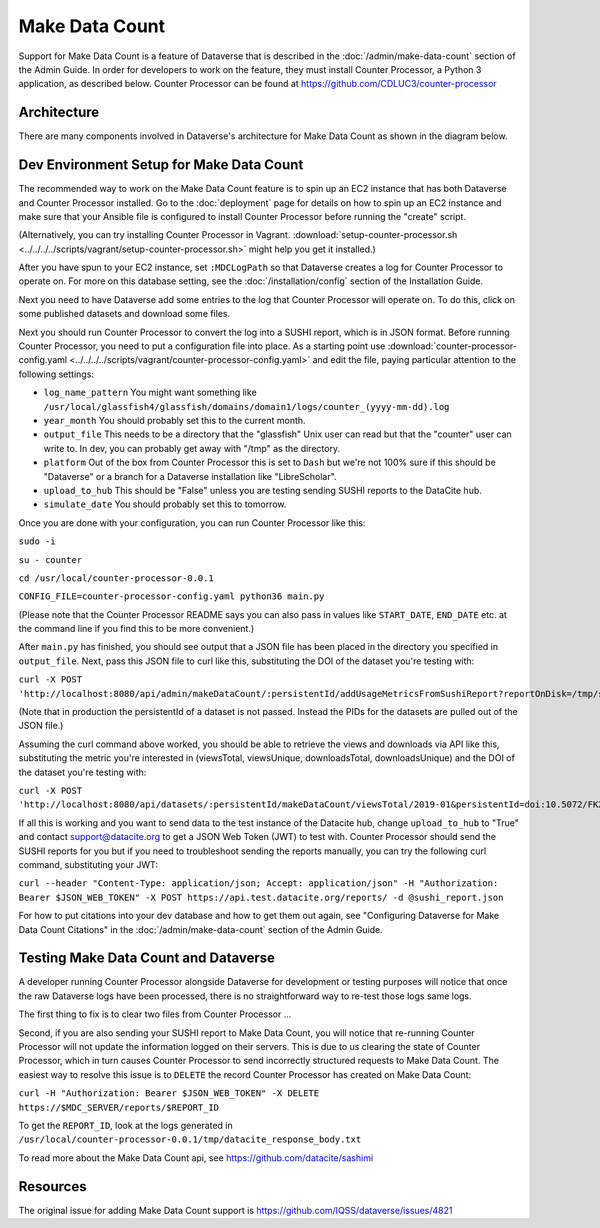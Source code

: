 Make Data Count
===============

Support for Make Data Count is a feature of Dataverse that is described in the :doc:`/admin/make-data-count` section of the Admin Guide. In order for developers to work on the feature, they must install Counter Processor, a Python 3 application, as described below. Counter Processor can be found at https://github.com/CDLUC3/counter-processor

Architecture
------------

There are many components involved in Dataverse's architecture for Make Data Count as shown in the diagram below.

|makedatacount_components|

Dev Environment Setup for Make Data Count
-----------------------------------------

The recommended way to work on the Make Data Count feature is to spin up an EC2 instance that has both Dataverse and Counter Processor installed. Go to the :doc:`deployment` page for details on how to spin up an EC2 instance and make sure that your Ansible file is configured to install Counter Processor before running the "create" script.

(Alternatively, you can try installing Counter Processor in Vagrant. :download:`setup-counter-processor.sh <../../../../scripts/vagrant/setup-counter-processor.sh>` might help you get it installed.)

After you have spun to your EC2 instance, set ``:MDCLogPath`` so that Dataverse creates a log for Counter Processor to operate on. For more on this database setting, see the :doc:`/installation/config` section of the Installation Guide.

Next you need to have Dataverse add some entries to the log that Counter Processor will operate on. To do this, click on some published datasets and download some files.

Next you should run Counter Processor to convert the log into a SUSHI report, which is in JSON format. Before running Counter Processor, you need to put a configuration file into place. As a starting point use :download:`counter-processor-config.yaml <../../../../scripts/vagrant/counter-processor-config.yaml>` and edit the file, paying particular attention to the following settings:

- ``log_name_pattern`` You might want something like ``/usr/local/glassfish4/glassfish/domains/domain1/logs/counter_(yyyy-mm-dd).log``
- ``year_month`` You should probably set this to the current month.
- ``output_file`` This needs to be a directory that the "glassfish" Unix user can read but that the "counter" user can write to. In dev, you can probably get away with "/tmp" as the directory.
- ``platform`` Out of the box from Counter Processor this is set to ``Dash`` but we're not 100% sure if this should be "Dataverse" or a branch for a Dataverse installation like "LibreScholar".
- ``upload_to_hub`` This should be "False" unless you are testing sending SUSHI reports to the DataCite hub.
- ``simulate_date`` You should probably set this to tomorrow.

Once you are done with your configuration, you can run Counter Processor like this:

``sudo -i``

``su - counter``

``cd /usr/local/counter-processor-0.0.1``

``CONFIG_FILE=counter-processor-config.yaml python36 main.py``

(Please note that the Counter Processor README says you can also pass in values like ``START_DATE``, ``END_DATE`` etc. at the command line if you find this to be more convenient.)

After ``main.py`` has finished, you should see output that a JSON file has been placed in the directory you specified in ``output_file``. Next, pass this JSON file to curl like this, substituting the DOI of the dataset you're testing with:

``curl -X POST 'http://localhost:8080/api/admin/makeDataCount/:persistentId/addUsageMetricsFromSushiReport?reportOnDisk=/tmp/sushi_sample_logs.json&persistentId=doi:10.5072/FK2/BL2IBM``

(Note that in production the persistentId of a dataset is not passed. Instead the PIDs for the datasets are pulled out of the JSON file.)

Assuming the curl command above worked, you should be able to retrieve the views and downloads via API like this, substituting the metric you're interested in (viewsTotal, viewsUnique, downloadsTotal, downloadsUnique) and the DOI of the dataset you're testing with:

``curl -X POST 'http://localhost:8080/api/datasets/:persistentId/makeDataCount/viewsTotal/2019-01&persistentId=doi:10.5072/FK2/BL2IBM``

If all this is working and you want to send data to the test instance of the Datacite hub, change ``upload_to_hub`` to "True" and contact support@datacite.org to get a JSON Web Token (JWT) to test with. Counter Processor should send the SUSHI reports for you but if you need to troubleshoot sending the reports manually, you can try the following curl command, substituting your JWT:

``curl --header "Content-Type: application/json; Accept: application/json" -H "Authorization: Bearer $JSON_WEB_TOKEN" -X POST https://api.test.datacite.org/reports/ -d @sushi_report.json``

For how to put citations into your dev database and how to get them out again, see "Configuring Dataverse for Make Data Count Citations" in the :doc:`/admin/make-data-count` section of the Admin Guide.

Testing Make Data Count and Dataverse
-------------------------------------

A developer running Counter Processor alongside Dataverse for development or testing purposes will notice that once the raw Dataverse logs have been processed, there is no straightforward way to re-test those logs same logs.

The first thing to fix is to clear two files from Counter Processor ...

Second, if you are also sending your SUSHI report to Make Data Count, you will notice that re-running Counter Processor will not update the information logged on their servers. This is due to us clearing the state of Counter Processor, which in turn causes Counter Processor to send incorrectly structured requests to Make Data Count. The easiest way to resolve this issue is to ``DELETE`` the record Counter Processor has created on Make Data Count:

``curl -H "Authorization: Bearer $JSON_WEB_TOKEN" -X DELETE https://$MDC_SERVER/reports/$REPORT_ID``

To get the ``REPORT_ID``, look at the logs generated in ``/usr/local/counter-processor-0.0.1/tmp/datacite_response_body.txt``

To read more about the Make Data Count api, see https://github.com/datacite/sashimi

Resources
---------

The original issue for adding Make Data Count support is https://github.com/IQSS/dataverse/issues/4821

.. |makedatacount_components| image:: ../admin/img/make-data-count.png
   :class: img-responsive
